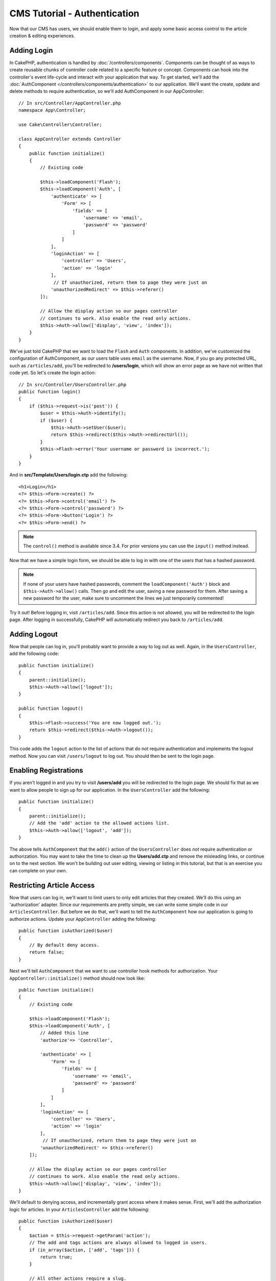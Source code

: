 CMS Tutorial - Authentication
#############################

Now that our CMS has users, we should enable them to login, and apply some basic
access control to the article creation & editing experiences.

Adding Login
============

In CakePHP, authentication is handled by :doc:`/controllers/components`.
Components can be thought of as ways to create reusable chunks of controller
code related to a specific feature or concept. Components can hook into the
controller's event life-cycle and interact with your application that way. To
get started, we'll add the :doc:`AuthComponent
</controllers/components/authentication>` to our application. We'll want the
create, update and delete methods to require authentication, so we'll add
AuthComponent in our AppController::

    // In src/Controller/AppController.php
    namespace App\Controller;

    use Cake\Controller\Controller;

    class AppController extends Controller
    {
        public function initialize()
        {
            // Existing code

            $this->loadComponent('Flash');
            $this->loadComponent('Auth', [
                'authenticate' => [
                    'Form' => [
                        'fields' => [
                            'username' => 'email',
                            'password' => 'password'
                        ]
                    ]
                ],
                'loginAction' => [
                    'controller' => 'Users',
                    'action' => 'login'
                ],
                 // If unauthorized, return them to page they were just on
                'unauthorizedRedirect' => $this->referer()
            ]);

            // Allow the display action so our pages controller
            // continues to work. Also enable the read only actions.
            $this->Auth->allow(['display', 'view', 'index']);
        }
    }

We've just told CakePHP that we want to load the ``Flash`` and ``Auth``
components. In addition, we've customized the configuration of AuthComponent, as
our users table uses ``email`` as the username. Now, if you go any protected
URL, such as ``/articles/add``, you'll be redirected to **/users/login**, which
will show an error page as we have not written that code yet. So let's create
the login action::

    // In src/Controller/UsersController.php
    public function login()
    {
        if ($this->request->is('post')) {
            $user = $this->Auth->identify();
            if ($user) {
                $this->Auth->setUser($user);
                return $this->redirect($this->Auth->redirectUrl());
            }
            $this->Flash->error('Your username or password is incorrect.');
        }
    }

And in **src/Template/Users/login.ctp** add the following::

    <h1>Login</h1>
    <?= $this->Form->create() ?>
    <?= $this->Form->control('email') ?>
    <?= $this->Form->control('password') ?>
    <?= $this->Form->button('Login') ?>
    <?= $this->Form->end() ?>

.. note::

   The ``control()`` method is available since 3.4. For prior versions you can
   use the ``input()`` method instead.

Now that we have a simple login form, we should be able to log in with one of
the users that has a hashed password.

.. note::

    If none of your users have hashed passwords, comment the
    ``loadComponent('Auth')`` block and ``$this->Auth->allow()`` calls. Then go
    and edit the user, saving a new password for them. After saving a new
    password for the user, make sure to uncomment the lines we just temporarily
    commented!

Try it out! Before logging in, visit ``/articles/add``. Since this action is not
allowed, you will be redirected to the login page. After logging in
successfully, CakePHP will automatically redirect you back to ``/articles/add``.

Adding Logout
=============

Now that people can log in, you'll probably want to provide a way to log out as
well. Again, in the ``UsersController``, add the following code::

    public function initialize()
    {
        parent::initialize();
        $this->Auth->allow(['logout']);
    }

    public function logout()
    {
        $this->Flash->success('You are now logged out.');
        return $this->redirect($this->Auth->logout());
    }

This code adds the ``logout`` action to the list of actions that do not require
authentication and implements the logout method. Now you can visit
``/users/logout`` to log out. You should then be sent to the login page.

Enabling Registrations
======================

If you aren't logged in and you try to visit **/users/add** you will be
redirected to the login page. We should fix that as we want to allow people to
sign up for our application. In the ``UsersController`` add the following::

    public function initialize()
    {
        parent::initialize();
        // Add the 'add' action to the allowed actions list.
        $this->Auth->allow(['logout', 'add']);
    }

The above tells ``AuthComponent`` that the ``add()`` action of the
``UsersController`` does *not* require authentication or authorization. You may
want to take the time to clean up the **Users/add.ctp** and remove the
misleading links, or continue on to the next section. We won't be building out
user editing, viewing or listing in this tutorial, but that is an exercise you
can complete on your own.

Restricting Article Access
==========================

Now that users can log in, we'll want to limit users to only edit articles that
they created. We'll do this using an 'authorization' adapter. Since our
requirements are pretty simple, we can write some simple code in our
``ArticlesController``. But before we do that, we'll want to tell the
``AuthComponent`` how our application is going to authorize actions. Update your
``AppController`` adding the following::

    public function isAuthorized($user)
    {
        // By default deny access.
        return false;
    }

Next we'll tell ``AuthComponent`` that we want to use controller hook methods
for authorization. Your ``AppController::initialize()`` method should now look
like::

        public function initialize()
        {
            // Existing code

            $this->loadComponent('Flash');
            $this->loadComponent('Auth', [
                // Added this line
                'authorize'=> 'Controller',

                'authenticate' => [
                    'Form' => [
                        'fields' => [
                            'username' => 'email',
                            'password' => 'password'
                        ]
                    ]
                ],
                'loginAction' => [
                    'controller' => 'Users',
                    'action' => 'login'
                ],
                 // If unauthorized, return them to page they were just on
                'unauthorizedRedirect' => $this->referer()
            ]);

            // Allow the display action so our pages controller
            // continues to work. Also enable the read only actions.
            $this->Auth->allow(['display', 'view', 'index']);
        }

We'll default to denying access, and incrementally grant access where it makes
sense. First, we'll add the authorization logic for articles. In your
``ArticlesController`` add the following::

    public function isAuthorized($user)
    {
        $action = $this->request->getParam('action');
        // The add and tags actions are always allowed to logged in users.
        if (in_array($action, ['add', 'tags'])) {
            return true;
        }

        // All other actions require a slug.
        $slug = $this->request->getParam('pass.0');
        if (!$slug) {
            return false;
        }

        // Check that the article belongs to the current user.
        $article = $this->Articles->findBySlug($slug)->first();
        return $article->user_id === $user['id'];
    }

Now if you try to edit or delete an article that does not belong to you,
you should be redirected back to the page you came from. If no error message is
displayed, add the following to your layout::

    // In src/Template/Layout/default.ctp
    <?= $this->Flash->render() ?>

While the above is fairly simplistic it illustrates how you could build more
complex logic that combines the current user and request data to build flexible
authorization logic.

Fixing the Add & Edit Actions
=============================

While we've blocked access to the edit action, we're still open to users
changing the ``user_id`` attribute of articles on creation or during edit. We
will solve these problems next. First up is the ``add`` action.

When creating articles, we want to fix the ``user_id`` to be the currently
logged in user. Replace your add action with the following::

    // in src/Controller/ArticlesController.php

    public function add()
    {
        $article = $this->Articles->newEntity();
        if ($this->request->is('post')) {
            $article = $this->Articles->patchEntity($article, $this->request->getData());

            // Added: Set the user_id from the session.
            $article->user_id = $this->Auth->user('id');

            if ($this->Articles->save($article)) {
                $this->Flash->success(__('Your article has been saved.'));
                return $this->redirect(['action' => 'index']);
            }
            $this->Flash->error(__('Unable to add your article.'));
        }
        $this->set('article', $article);
    }

Remember to remove the ``user_id`` control from
**src/Templates/Articles/add.ctp** as well. Next we'll update the ``edit``
action. Replace the edit method with the following::

    // in src/Controller/ArticlesController.php

    public function edit($slug)
    {
        $article = $this->Articles
            ->findBySlug($slug)
            ->contain('Tags') // load associated Tags
            ->firstOrFail();

        if ($this->request->is(['post', 'put'])) {
            $this->Articles->patchEntity($article, $this->request->getData(), [
                // Added: Disable modification of user_id.
                'accessibleFields' => ['user_id' => false]
            ]);
            if ($this->Articles->save($article)) {
                $this->Flash->success(__('Your article has been updated.'));
                return $this->redirect(['action' => 'index']);
            }
            $this->Flash->error(__('Unable to update your article.'));
        }

        // Get a list of tags.
        $tags = $this->Articles->Tags->find('list');

        // Set tags to the view context
        $this->set('tags', $tags);
        $this->set('article', $article);
    }

Here we're modifying which properties can be mass-assigned, via the options
for ``patchEntity()``. See the :ref:`changing-accessible-fields` section for
more information. Remember to remove the ``user_id`` control from
**src/Templates/Articles/edit.ctp** as we no longer need it.

Wrapping Up
===========

We've built a simple CMS application that allows users to login, post articles,
tag them, explore posted articles by tag, and applied basic access control to
articles. We've also added some nice UX improvements by leveraging the
FormHelper and ORM capabilities.

Thanks for taking the time to explore CakePHP. Next, you should learn more about
the :doc:`/orm`, or you peruse the :doc:`/topics`.
